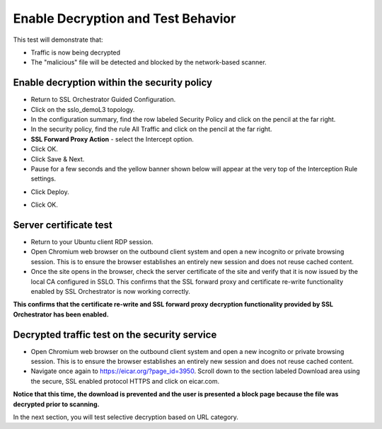 .. role:: red
.. role:: bred

Enable Decryption and Test Behavior
===================================

This test will demonstrate that:

- Traffic is now being decrypted

- The "malicious" file will be detected and blocked by the network-based scanner.

Enable decryption within the security policy
---------------------------------------------------

- Return to SSL Orchestrator Guided Configuration.  

- Click on the :red:`sslo_demoL3` topology.

- In the configuration summary, find the row labeled :red:`Security Policy` and click on the pencil at the far right.

- In the security policy, find the rule  :red:`All Traffic` and click on the pencil at the far right.   

-  **SSL Forward Proxy Action** - select the :red:`Intercept` option.

- Click :red:`OK`.

- Click :red:`Save & Next`.

- Pause for a few seconds and the yellow banner shown below will appear at the very top of the :red:`Interception Rule` settings.

.. image:: ../images/module1-22.png
   :scale: 50 %
   :align: center

- Click :red:`Deploy`.

.. image:: ../images/module1-31.png
   :scale: 50 %
   :align: center

- Click :red:`OK`.

Server certificate test
-----------------------

- Return to your Ubuntu client RDP session.

- Open Chromium web browser on the outbound client system and :red:`open a new incognito or private browsing session`. This is to ensure the browser establishes an entirely new session and does not reuse cached content.

- Once the site opens in the browser, check the server certificate of the site and verify that it is now issued by the local CA configured in SSLO. This confirms that the SSL forward proxy and certificate re-write functionality enabled by SSL Orchestrator is now working correctly.

.. image:: ../images/module1-20.png
   :scale: 50 %
   :align: center

**This confirms that the certificate re-write and SSL forward proxy decryption functionality provided by SSL Orchestrator has been enabled.**

Decrypted traffic test on the security service
----------------------------------------------

- Open Chromium web browser on the outbound client system and :red:`open a new incognito or private browsing session`. This is to ensure the browser establishes an entirely new session and does not reuse cached content.

- Navigate once again to https://eicar.org/?page_id=3950. Scroll down to the section labeled :red:`Download area using the secure, SSL enabled protocol HTTPS` and click on :red:`eicar.com`. 

.. image:: ../images/module1-32.png
   :scale: 50 %
   :align: center

**Notice that this time, the download is prevented and the user is presented a block page because the file was decrypted prior to scanning.**

In the next section, you will test selective decryption based on URL category.